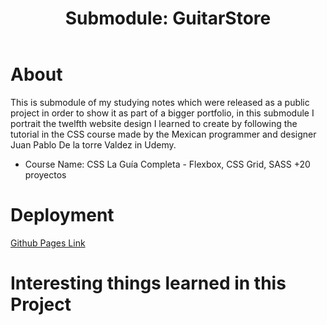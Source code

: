 #+title: Submodule: GuitarStore

* About
This is submodule of my studying notes which were released as a public project in order to show it as part of a bigger portfolio, in this submodule I portrait the twelfth website design I learned to create by following the tutorial in the CSS course made by the Mexican programmer and designer Juan Pablo De la torre Valdez in Udemy.
+ Course Name: CSS La Guía Completa - Flexbox, CSS Grid, SASS +20 proyectos

* Deployment
[[https://xandro2021.github.io/GuitarStore/][Github Pages Link]]

* Interesting things learned in this Project

